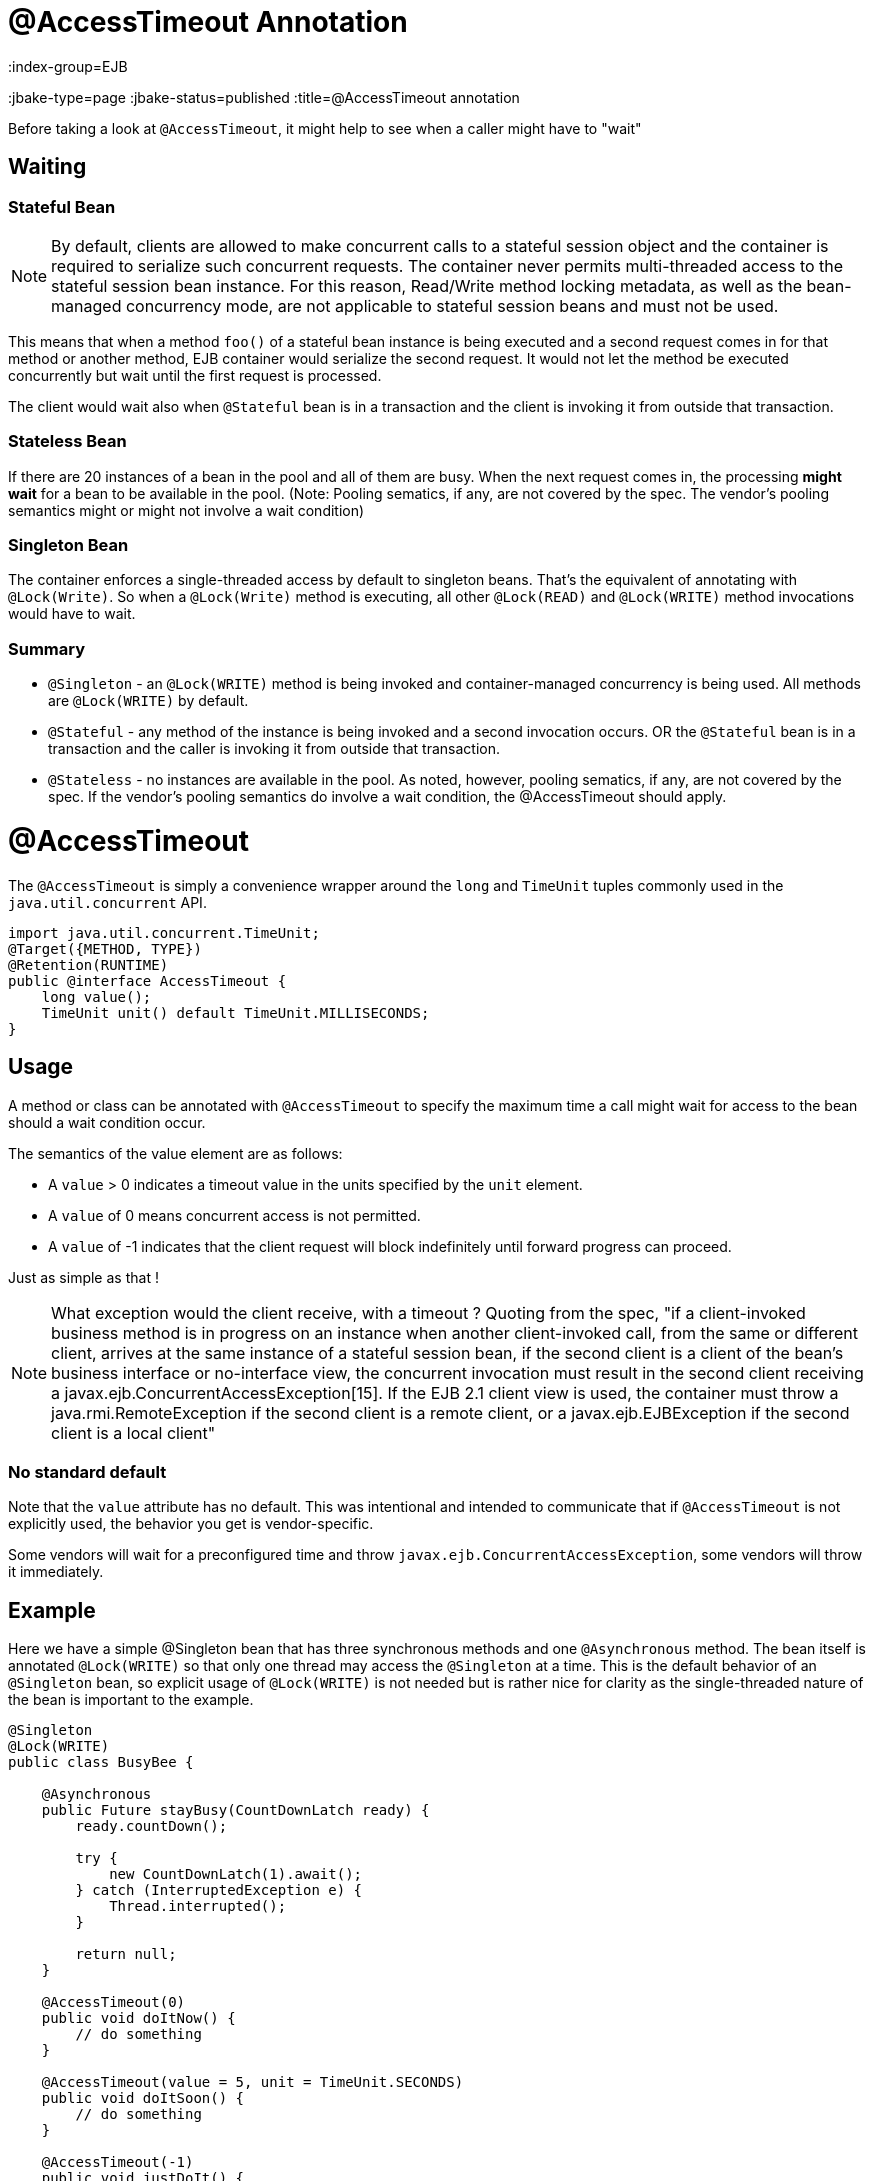 = @AccessTimeout Annotation
:index-group=EJB
:jbake-type=page
:jbake-status=published
:title=@AccessTimeout annotation

Before taking a look at `@AccessTimeout`, it might help to see when a caller might have to "wait"

== Waiting

=== Stateful Bean

[note]

NOTE: By default, clients are allowed to make concurrent calls to a stateful session object and the container is required to serialize such concurrent requests. The container never permits multi-threaded access to the stateful session bean instance. For this reason, Read/Write method locking metadata, as well as the bean-managed concurrency mode, are not applicable to stateful session beans and must not be used.

This means that when a method `foo()` of a stateful bean instance is being executed and a second request comes in for that method or another method, EJB container would serialize the second request. It would not let the method be executed concurrently but wait until the first request is processed.

The client would wait also when `@Stateful` bean is in a transaction and the client is invoking it from outside that transaction.

=== Stateless Bean

If there are 20 instances of a bean in the pool and all of them are busy.  When the next request comes in, the processing *might wait* for a bean to be available in the pool. (Note: Pooling sematics, if any, are not covered by the spec. The vendor's pooling semantics might or might not involve a wait condition)

=== Singleton Bean

The container enforces a single-threaded access by default to singleton beans. That's the equivalent of annotating with `@Lock(Write)`. So when a `@Lock(Write)` method is executing, all other `@Lock(READ)` and `@Lock(WRITE)` method invocations would have to wait.

=== Summary

 - `@Singleton` - an `@Lock(WRITE)` method is being invoked and container-managed concurrency is being used.  All methods are `@Lock(WRITE)` by default.
 - `@Stateful` - any method of the instance is being invoked and a second invocation occurs.  OR the `@Stateful` bean is in a transaction and the caller is invoking it from outside that transaction.
 - `@Stateless` - no instances are available in the pool. As noted, however, pooling sematics, if any, are not covered by the spec.  If the vendor's pooling semantics do involve a wait condition, the @AccessTimeout should apply.

= @AccessTimeout

The `@AccessTimeout` is simply a convenience wrapper around the `long` and `TimeUnit` tuples commonly used in the `java.util.concurrent` API.

[source,java,numbered]
----
import java.util.concurrent.TimeUnit;
@Target({METHOD, TYPE})
@Retention(RUNTIME)
public @interface AccessTimeout {
    long value();
    TimeUnit unit() default TimeUnit.MILLISECONDS;
}
----

== Usage

A method or class can be annotated with `@AccessTimeout` to specify the maximum time a call might wait for access to the bean should a wait condition occur.

The semantics of the value element are as follows:

 - A `value` > 0 indicates a timeout value in the units specified by the `unit` element.
 - A `value` of 0 means concurrent access is not permitted.
 - A `value` of -1 indicates that the client request will block indefinitely until forward progress can proceed.

Just as simple as that !

NOTE: What exception would the client receive, with a timeout ?
Quoting from the spec, "if a client-invoked business method is in progress on an instance when another client-invoked call, from the same or different client, arrives at the same instance of a stateful session bean, if the second client is a client of the bean's business interface or no-interface view, the concurrent invocation must result in the second client receiving a javax.ejb.ConcurrentAccessException[15]. If the EJB 2.1 client view is used, the container must throw a java.rmi.RemoteException if the second client is a remote client, or a javax.ejb.EJBException if the second client is a local client"

=== No standard default

Note that the `value` attribute has no default.  This was intentional and intended to communicate that if `@AccessTimeout` is not explicitly used, the behavior you get is vendor-specific.

Some vendors will wait for a preconfigured time and throw `javax.ejb.ConcurrentAccessException`, some vendors will throw it immediately.

== Example

Here we have a simple @Singleton bean that has three synchronous methods and one `@Asynchronous` method.  The bean itself is annotated `@Lock(WRITE)` so that only one thread may access the `@Singleton` at a time.  This is the default behavior of an `@Singleton` bean, so explicit usage of `@Lock(WRITE)` is not needed but is rather nice for clarity as the single-threaded nature of the bean is important to the example.

[source,java,numbered]
----
@Singleton
@Lock(WRITE)
public class BusyBee {

    @Asynchronous
    public Future stayBusy(CountDownLatch ready) {
        ready.countDown();

        try {
            new CountDownLatch(1).await();
        } catch (InterruptedException e) {
            Thread.interrupted();
        }

        return null;
    }

    @AccessTimeout(0)
    public void doItNow() {
        // do something
    }

    @AccessTimeout(value = 5, unit = TimeUnit.SECONDS)
    public void doItSoon() {
        // do something
    }

    @AccessTimeout(-1)
    public void justDoIt() {
        // do something
    }
}
----

The `@Asynchronous` method is not a critical part of `@AccessTimeout`, but serves as a simple way to "lock" the bean for testing purposes.  It allows us to easily test the concurrent behavior of the bean.

[source,java,numbered]
----
public class BusyBeeTest extends TestCase {

    public void test() throws Exception {

        final Context context = EJBContainer.createEJBContainer().getContext();

        final CountDownLatch ready = new CountDownLatch(1);

        final BusyBee busyBee = (BusyBee) context.lookup("java:global/access-timeout/BusyBee");

        // This asynchronous method will never exit
        busyBee.stayBusy(ready);

        // Are you working yet little bee?
        ready.await();


        // OK, Bee is busy


        { // Timeout Immediately
            final long start = System.nanoTime();

            try {
                busyBee.doItNow();

                fail("The bee should be busy");
            } catch (Exception e) {
                // the bee is still too busy as expected
            }

            assertEquals(0, seconds(start));
        }

        { // Timeout in 5 seconds
            final long start = System.nanoTime();

            try {
                busyBee.doItSoon();

                fail("The bee should be busy");
            } catch (Exception e) {
                // the bee is still too busy as expected
            }

            assertEquals(5, seconds(start));
        }

        // This will wait forever, give it a try if you have that long
        //busyBee.justDoIt();
    }

    private long seconds(long start) {
        return TimeUnit.NANOSECONDS.toSeconds(System.nanoTime() - start);
    }
}
----

== Running

[source,bash]
----
mvn clean test
----

=== Output
[source,bash]
----
-------------------------------------------------------
    T E S T S
-------------------------------------------------------
Running org.superbiz.accesstimeout.BusyBeeTest
Apache OpenEJB 4.0.0-beta-1    build: 20111002-04:06
http://tomee.apache.org/
INFO - openejb.home = /Users/dblevins/examples/access-timeout
INFO - openejb.base = /Users/dblevins/examples/access-timeout
INFO - Using 'javax.ejb.embeddable.EJBContainer=true'
INFO - Configuring Service(id=Default Security Service, type=SecurityService, provider-id=Default Security Service)
INFO - Configuring Service(id=Default Transaction Manager, type=TransactionManager, provider-id=Default Transaction Manager)
INFO - Found EjbModule in classpath: /Users/dblevins/examples/access-timeout/target/classes
INFO - Beginning load: /Users/dblevins/examples/access-timeout/target/classes
INFO - Configuring enterprise application: /Users/dblevins/examples/access-timeout
INFO - Configuring Service(id=Default Singleton Container, type=Container, provider-id=Default Singleton Container)
INFO - Auto-creating a container for bean BusyBee: Container(type=SINGLETON, id=Default Singleton Container)
INFO - Configuring Service(id=Default Managed Container, type=Container, provider-id=Default Managed Container)
INFO - Auto-creating a container for bean org.superbiz.accesstimeout.BusyBeeTest: Container(type=MANAGED, id=Default Managed Container)
INFO - Enterprise application "/Users/dblevins/examples/access-timeout" loaded.
INFO - Assembling app: /Users/dblevins/examples/access-timeout
INFO - Jndi(name="java:global/access-timeout/BusyBee!org.superbiz.accesstimeout.BusyBee")
INFO - Jndi(name="java:global/access-timeout/BusyBee")
INFO - Jndi(name="java:global/EjbModule748454644/org.superbiz.accesstimeout.BusyBeeTest!org.superbiz.accesstimeout.BusyBeeTest")
INFO - Jndi(name="java:global/EjbModule748454644/org.superbiz.accesstimeout.BusyBeeTest")
INFO - Created Ejb(deployment-id=org.superbiz.accesstimeout.BusyBeeTest, ejb-name=org.superbiz.accesstimeout.BusyBeeTest, container=Default Managed Container)
INFO - Created Ejb(deployment-id=BusyBee, ejb-name=BusyBee, container=Default Singleton Container)
INFO - Started Ejb(deployment-id=org.superbiz.accesstimeout.BusyBeeTest, ejb-name=org.superbiz.accesstimeout.BusyBeeTest, container=Default Managed Container)
INFO - Started Ejb(deployment-id=BusyBee, ejb-name=BusyBee, container=Default Singleton Container)
INFO - Deployed Application(path=/Users/dblevins/examples/access-timeout)
Tests run: 1, Failures: 0, Errors: 0, Skipped: 0, Time elapsed: 6.071 sec

Results :

Tests run: 1, Failures: 0, Errors: 0, Skipped: 0
----